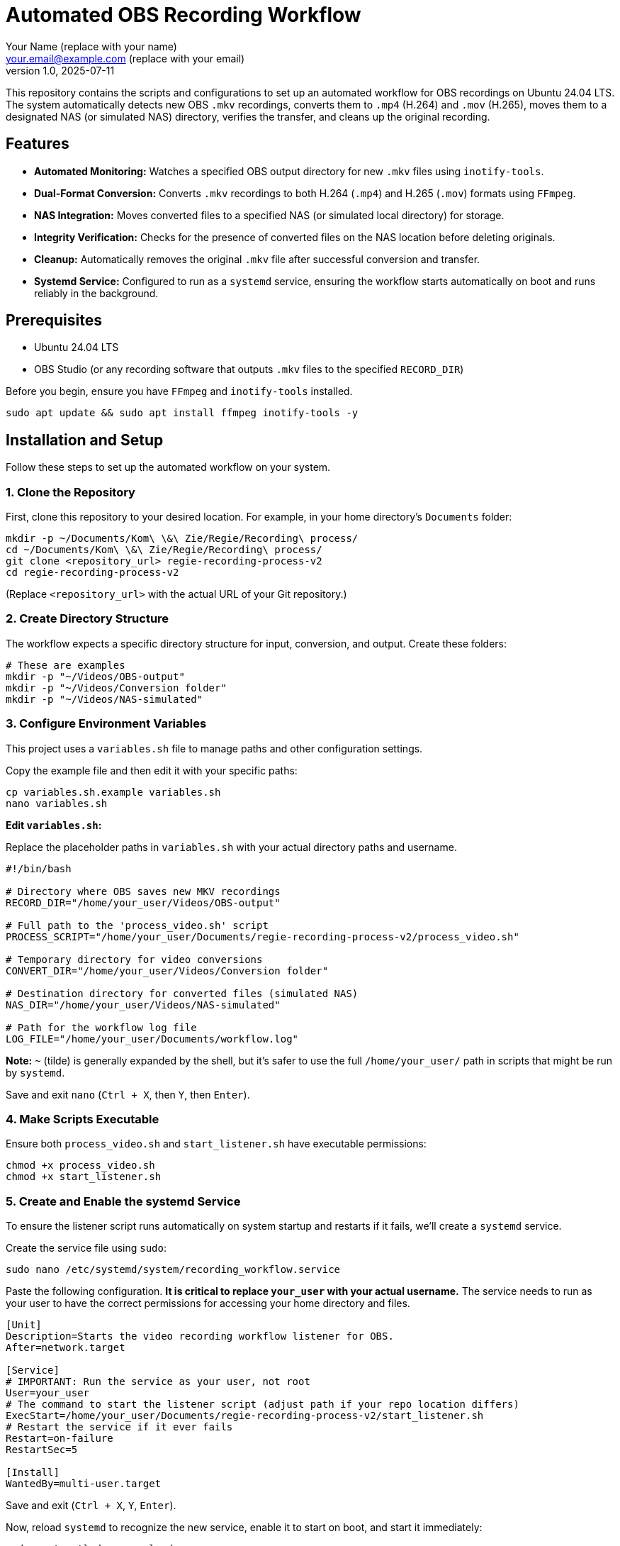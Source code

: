 = Automated OBS Recording Workflow
:author: Your Name (replace with your name)
:email: your.email@example.com (replace with your email)
:revnumber: 1.0
:revdate: 2025-07-11
:experimental:

This repository contains the scripts and configurations to set up an automated workflow for OBS recordings on Ubuntu 24.04 LTS. The system automatically detects new OBS `.mkv` recordings, converts them to `.mp4` (H.264) and `.mov` (H.265), moves them to a designated NAS (or simulated NAS) directory, verifies the transfer, and cleans up the original recording.

[[features]]
== Features

* **Automated Monitoring:** Watches a specified OBS output directory for new `.mkv` files using `inotify-tools`.
* **Dual-Format Conversion:** Converts `.mkv` recordings to both H.264 (`.mp4`) and H.265 (`.mov`) formats using `FFmpeg`.
* **NAS Integration:** Moves converted files to a specified NAS (or simulated local directory) for storage.
* **Integrity Verification:** Checks for the presence of converted files on the NAS location before deleting originals.
* **Cleanup:** Automatically removes the original `.mkv` file after successful conversion and transfer.
* **Systemd Service:** Configured to run as a `systemd` service, ensuring the workflow starts automatically on boot and runs reliably in the background.


[[prerequisites]]
== Prerequisites

* Ubuntu 24.04 LTS
* OBS Studio (or any recording software that outputs `.mkv` files to the specified `RECORD_DIR`)

Before you begin, ensure you have `FFmpeg` and `inotify-tools` installed.

[source,bash]
----
sudo apt update && sudo apt install ffmpeg inotify-tools -y
----


[[installation]]
== Installation and Setup

Follow these steps to set up the automated workflow on your system.

=== 1. Clone the Repository

First, clone this repository to your desired location. For example, in your home directory's `Documents` folder:

[source,bash]
----
mkdir -p ~/Documents/Kom\ \&\ Zie/Regie/Recording\ process/
cd ~/Documents/Kom\ \&\ Zie/Regie/Recording\ process/
git clone <repository_url> regie-recording-process-v2
cd regie-recording-process-v2
----
(Replace `<repository_url>` with the actual URL of your Git repository.)

=== 2. Create Directory Structure

The workflow expects a specific directory structure for input, conversion, and output. Create these folders:

[source,bash]
----
# These are examples
mkdir -p "~/Videos/OBS-output"
mkdir -p "~/Videos/Conversion folder"
mkdir -p "~/Videos/NAS-simulated"
----

=== 3. Configure Environment Variables

This project uses a `variables.sh` file to manage paths and other configuration settings.

Copy the example file and then edit it with your specific paths:

[source,bash]
----
cp variables.sh.example variables.sh
nano variables.sh
----

**Edit `variables.sh`:**

Replace the placeholder paths in `variables.sh` with your actual directory paths and username.

[source,bash]
----
#!/bin/bash

# Directory where OBS saves new MKV recordings
RECORD_DIR="/home/your_user/Videos/OBS-output"

# Full path to the 'process_video.sh' script
PROCESS_SCRIPT="/home/your_user/Documents/regie-recording-process-v2/process_video.sh"

# Temporary directory for video conversions
CONVERT_DIR="/home/your_user/Videos/Conversion folder"

# Destination directory for converted files (simulated NAS)
NAS_DIR="/home/your_user/Videos/NAS-simulated"

# Path for the workflow log file
LOG_FILE="/home/your_user/Documents/workflow.log"
----
**Note:** `~` (tilde) is generally expanded by the shell, but it's safer to use the full `/home/your_user/` path in scripts that might be run by `systemd`.

Save and exit `nano` (`Ctrl + X`, then `Y`, then `Enter`).

=== 4. Make Scripts Executable

Ensure both `process_video.sh` and `start_listener.sh` have executable permissions:

[source,bash]
----
chmod +x process_video.sh
chmod +x start_listener.sh
----

=== 5. Create and Enable the systemd Service

To ensure the listener script runs automatically on system startup and restarts if it fails, we'll create a `systemd` service.

Create the service file using `sudo`:

[source,bash]
----
sudo nano /etc/systemd/system/recording_workflow.service
----

Paste the following configuration. **It is critical to replace `your_user` with your actual username.** The service needs to run as your user to have the correct permissions for accessing your home directory and files.

[source,ini]
----
[Unit]
Description=Starts the video recording workflow listener for OBS.
After=network.target

[Service]
# IMPORTANT: Run the service as your user, not root
User=your_user
# The command to start the listener script (adjust path if your repo location differs)
ExecStart=/home/your_user/Documents/regie-recording-process-v2/start_listener.sh
# Restart the service if it ever fails
Restart=on-failure
RestartSec=5

[Install]
WantedBy=multi-user.target
----

Save and exit (`Ctrl + X`, `Y`, `Enter`).

Now, reload `systemd` to recognize the new service, enable it to start on boot, and start it immediately:

[source,bash]
----
sudo systemctl daemon-reload
sudo systemctl enable recording_workflow.service
sudo systemctl start recording_workflow.service
----


[[usage]]
== Usage

Once the `systemd` service is enabled and started, the workflow will automatically begin monitoring your specified OBS recording folder (`RECORD_DIR`).

* When a new `.mkv` file is detected (after OBS finishes writing it), `process_video.sh` will be triggered.
* The script will convert the `.mkv` to `.mp4` and `.mov` in the `CONVERT_DIR`.
* The converted files will then be moved to the `NAS_DIR`.
* Upon successful transfer and verification, the original `.mkv` file will be deleted.


[[monitoring-and-troubleshooting]]
== Monitoring and Troubleshooting

You can check the status of the `systemd` service:

[source,bash]
----
sudo systemctl status recording_workflow.service
----

To view the workflow logs and debug any issues, use `tail` to follow the `workflow.log` file:

[source,bash]
----
tail -f ~/Documents/Kom\ \&\ Zie/Regie/Recording\ process/workflow.log
----


[[scripts]]
== Scripts

This repository includes the following scripts:

=== `process_video.sh`

This script handles the video conversion, file movement, verification, and cleanup. It is triggered by `start_listener.sh` when a new recording is detected.

=== `start_listener.sh`

This script constantly monitors the `RECORD_DIR` for new `.mkv` files using `inotifywait`. When a new file is detected, it calls `process_video.sh` to begin the conversion workflow.

=== `variables.sh.example`

An example file for `variables.sh`, which you must copy and modify with your specific directory paths. This file centralizes all configurable paths for the scripts.
